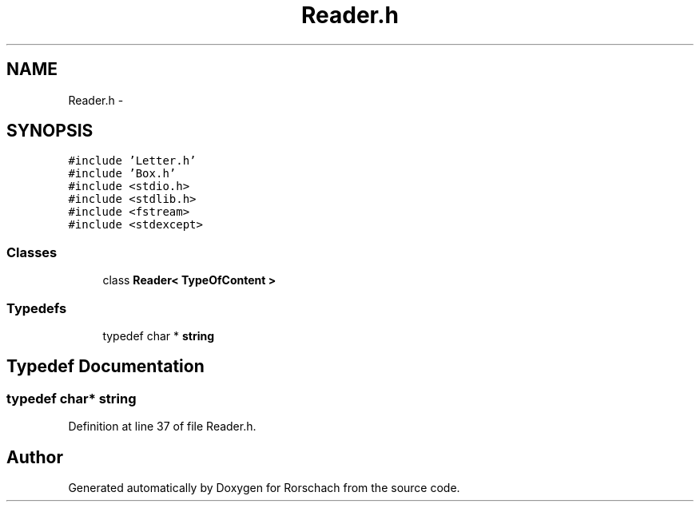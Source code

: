 .TH "Reader.h" 3 "Thu Dec 4 2014" "Rorschach" \" -*- nroff -*-
.ad l
.nh
.SH NAME
Reader.h \- 
.SH SYNOPSIS
.br
.PP
\fC#include 'Letter\&.h'\fP
.br
\fC#include 'Box\&.h'\fP
.br
\fC#include <stdio\&.h>\fP
.br
\fC#include <stdlib\&.h>\fP
.br
\fC#include <fstream>\fP
.br
\fC#include <stdexcept>\fP
.br

.SS "Classes"

.in +1c
.ti -1c
.RI "class \fBReader< TypeOfContent >\fP"
.br
.in -1c
.SS "Typedefs"

.in +1c
.ti -1c
.RI "typedef char * \fBstring\fP"
.br
.in -1c
.SH "Typedef Documentation"
.PP 
.SS "typedef char* \fBstring\fP"

.PP
Definition at line 37 of file Reader\&.h\&.
.SH "Author"
.PP 
Generated automatically by Doxygen for Rorschach from the source code\&.
